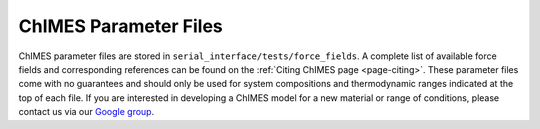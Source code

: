 ChIMES Parameter Files
==============================

ChIMES parameter files are stored in ``serial_interface/tests/force_fields``. A complete list of available force fields and
corresponding references can be found on the :ref:`Citing ChIMES page <page-citing>`. These parameter files come with no
guarantees and should only be used for system compositions and thermodynamic ranges indicated at the top of each file. If you 
are interested in developing a ChIMES model for a new material or range of conditions, please contact us via our `Google group <https://groups.google.com/g/chimes_software>`_.

.. at chimes_software@googlegroups.com.

